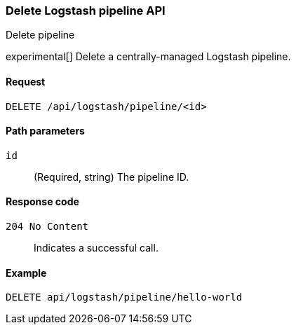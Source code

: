 [[logstash-configuration-management-api-delete]]
=== Delete Logstash pipeline API
++++
<titleabbrev>Delete pipeline</titleabbrev>
++++

experimental[] Delete a centrally-managed Logstash pipeline.

[[logstash-configuration-management-api-delete-request]]
==== Request

`DELETE /api/logstash/pipeline/<id>`

[[logstash-configuration-management-api-delete-params]]
==== Path parameters

`id`::
  (Required, string) The pipeline ID.

[[logstash-configuration-management-api-delete-codes]]
==== Response code

`204 No Content`::
    Indicates a successful call.

[[logstash-configuration-management-api-delete-example]]
==== Example

[source,js]
--------------------------------------------------
DELETE api/logstash/pipeline/hello-world
--------------------------------------------------
// KIBANA

